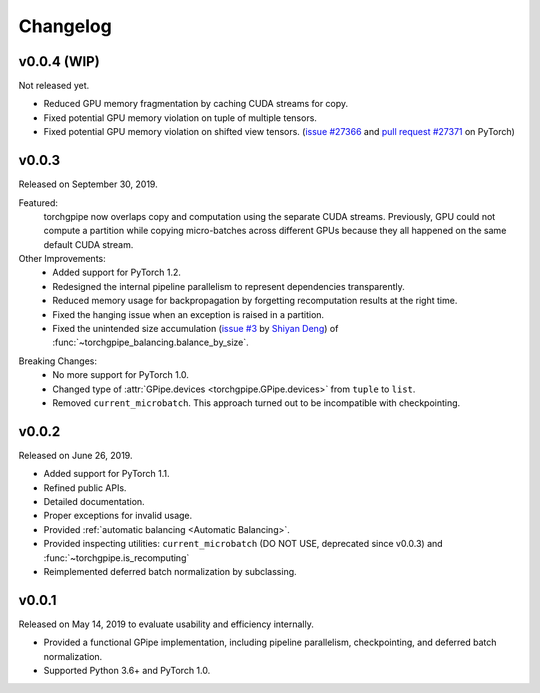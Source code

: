 Changelog
=========

v0.0.4 (WIP)
~~~~~~

Not released yet.

- Reduced GPU memory fragmentation by caching CUDA streams for copy.
- Fixed potential GPU memory violation on tuple of multiple tensors.
- Fixed potential GPU memory violation on shifted view tensors.
  (`issue #27366`_ and `pull request #27371`_ on PyTorch)

.. _issue #27366: https://github.com/pytorch/pytorch/issues/27366
.. _pull request #27371: https://github.com/pytorch/pytorch/pull/27371

v0.0.3
~~~~~~

Released on September 30, 2019.

Featured:
   torchgpipe now overlaps copy and computation using the separate CUDA
   streams. Previously, GPU could not compute a partition while copying
   micro-batches across different GPUs because they all happened on the same
   default CUDA stream.

Other Improvements:
   - Added support for PyTorch 1.2.
   - Redesigned the internal pipeline parallelism to represent dependencies
     transparently.
   - Reduced memory usage for backpropagation by forgetting recomputation
     results at the right time.
   - Fixed the hanging issue when an exception is raised in a partition.
   - Fixed the unintended size accumulation (`issue #3`_ by `Shiyan Deng`_) of
     :func:`~torchgpipe_balancing.balance_by_size`.

.. _issue #3: https://github.com/kakaobrain/torchgpipe/issues/3
.. _Shiyan Deng: https://github.com/842974287

Breaking Changes:
   - No more support for PyTorch 1.0.
   - Changed type of :attr:`GPipe.devices <torchgpipe.GPipe.devices>` from
     ``tuple`` to ``list``.
   - Removed ``current_microbatch``. This approach turned out to be
     incompatible with checkpointing.

v0.0.2
~~~~~~

Released on June 26, 2019.

- Added support for PyTorch 1.1.
- Refined public APIs.
- Detailed documentation.
- Proper exceptions for invalid usage.
- Provided :ref:`automatic balancing <Automatic Balancing>`.
- Provided inspecting utilities: ``current_microbatch`` (DO NOT USE, deprecated
  since v0.0.3) and :func:`~torchgpipe.is_recomputing`
- Reimplemented deferred batch normalization by subclassing.

v0.0.1
~~~~~~

Released on May 14, 2019 to evaluate usability and efficiency internally.

- Provided a functional GPipe implementation, including pipeline parallelism,
  checkpointing, and deferred batch normalization.
- Supported Python 3.6+ and PyTorch 1.0.
